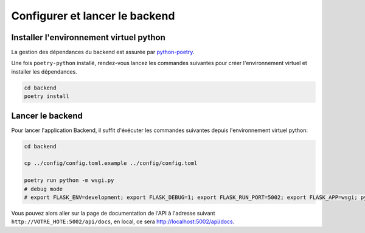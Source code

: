 
*******************************
Configurer et lancer le backend
*******************************

Installer l'environnement virtuel python
########################################

La gestion des dépendances du backend est assurée par
`python-poetry <https://python-poetry.org/docs/#installation>`_.

Une fois ``poetry-python`` installé, rendez-vous lancez les commandes suivantes
pour créer l'environnement virtuel et installer les dépendances.

.. code-block:: bash

    cd backend
    poetry install


Lancer le backend
#################

Pour lancer l'application Backend, il suffit d'éxécuter les commandes suivantes
depuis l'environnement virtuel python:

.. code-block:: bash

    cd backend

    cp ../config/config.toml.example ../config/config.toml

    poetry run python -m wsgi.py
    # debug mode
    # export FLASK_ENV=development; export FLASK_DEBUG=1; export FLASK_RUN_PORT=5002; export FLASK_APP=wsgi; python -m flask run --host=0.0.0.0

Vous pouvez alors aller sur la page de documentation de l'API à l'adresse suivant ``http://VOTRE_HOTE:5002/api/docs``, en local, ce sera `http://localhost:5002/api/docs <http://localhost:5002/api/docs>`_.
